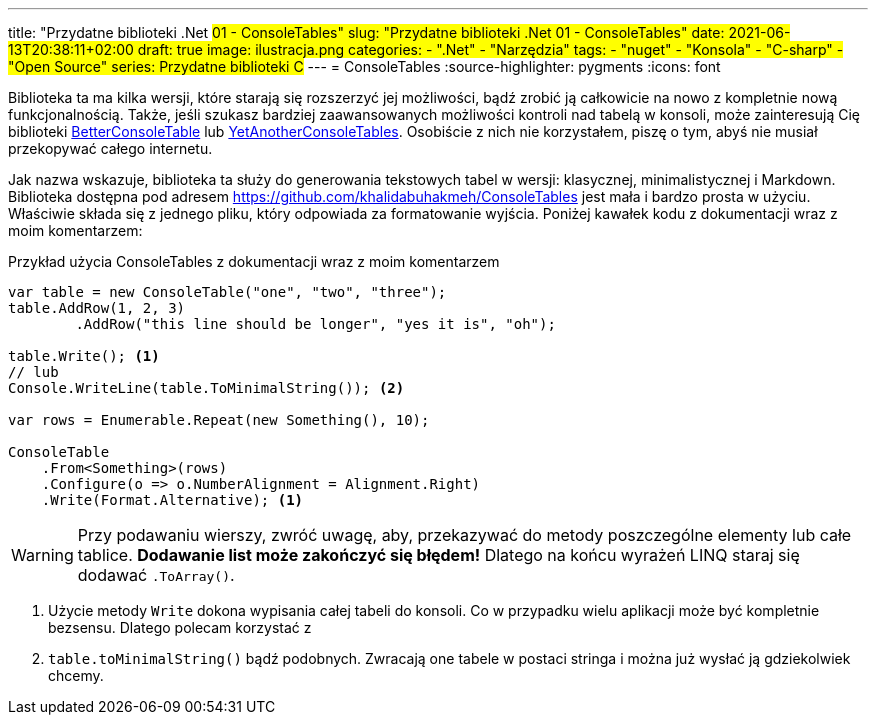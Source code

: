---
title: "Przydatne biblioteki .Net #01 - ConsoleTables"
slug: "Przydatne biblioteki .Net 01 - ConsoleTables"
date: 2021-06-13T20:38:11+02:00
draft: true
image: ilustracja.png
categories: 
    - ".Net"
    - "Narzędzia"
tags:
    - "nuget"
    - "Konsola"
    - "C-sharp"
    - "Open Source"
series: Przydatne biblioteki C#
---
= ConsoleTables
:source-highlighter: pygments
:icons: font

[sidebar]
****
Biblioteka ta ma kilka wersji, które starają się rozszerzyć jej możliwości, bądź zrobić ją całkowicie na nowo z kompletnie nową funkcjonalnością. 
Także, jeśli szukasz bardziej zaawansowanych możliwości kontroli nad tabelą w konsoli, może zainteresują Cię biblioteki https://github.com/douglasg14b/BetterConsoleTables[BetterConsoleTable] lub https://github.com/yakivyusin/YetAnotherConsoleTables[YetAnotherConsoleTables]. 
Osobiście z nich nie korzystałem, piszę o tym, abyś nie musiał przekopywać całego internetu.
****

Jak nazwa wskazuje, biblioteka ta służy do generowania tekstowych tabel w wersji: klasycznej, minimalistycznej i Markdown. 
Biblioteka dostępna pod adresem https://github.com/khalidabuhakmeh/ConsoleTables jest mała i bardzo prosta w użyciu. 
Właściwie składa się z jednego pliku, który odpowiada za formatowanie wyjścia. 
Poniżej kawałek kodu z dokumentacji wraz z moim komentarzem:

.Przykład użycia ConsoleTables z dokumentacji wraz z moim komentarzem
[source,csharp]
----
var table = new ConsoleTable("one", "two", "three");
table.AddRow(1, 2, 3)
        .AddRow("this line should be longer", "yes it is", "oh");

table.Write(); <1>
// lub
Console.WriteLine(table.ToMinimalString()); <2>

var rows = Enumerable.Repeat(new Something(), 10);

ConsoleTable
    .From<Something>(rows)
    .Configure(o => o.NumberAlignment = Alignment.Right)
    .Write(Format.Alternative); <1>
----
WARNING: Przy podawaniu wierszy, zwróć uwagę, aby, przekazywać do metody poszczególne elementy lub całe tablice. 
*Dodawanie list może zakończyć się błędem!* 
Dlatego na końcu wyrażeń LINQ staraj się dodawać `.ToArray()`.

<1> Użycie metody `Write` dokona wypisania całej tabeli do konsoli. 
Co w przypadku wielu aplikacji może być kompletnie bezsensu. 
Dlatego polecam korzystać z 
<2> `table.toMinimalString()` bądź podobnych.
Zwracają one tabele w postaci stringa i można już wysłać ją gdziekolwiek chcemy.